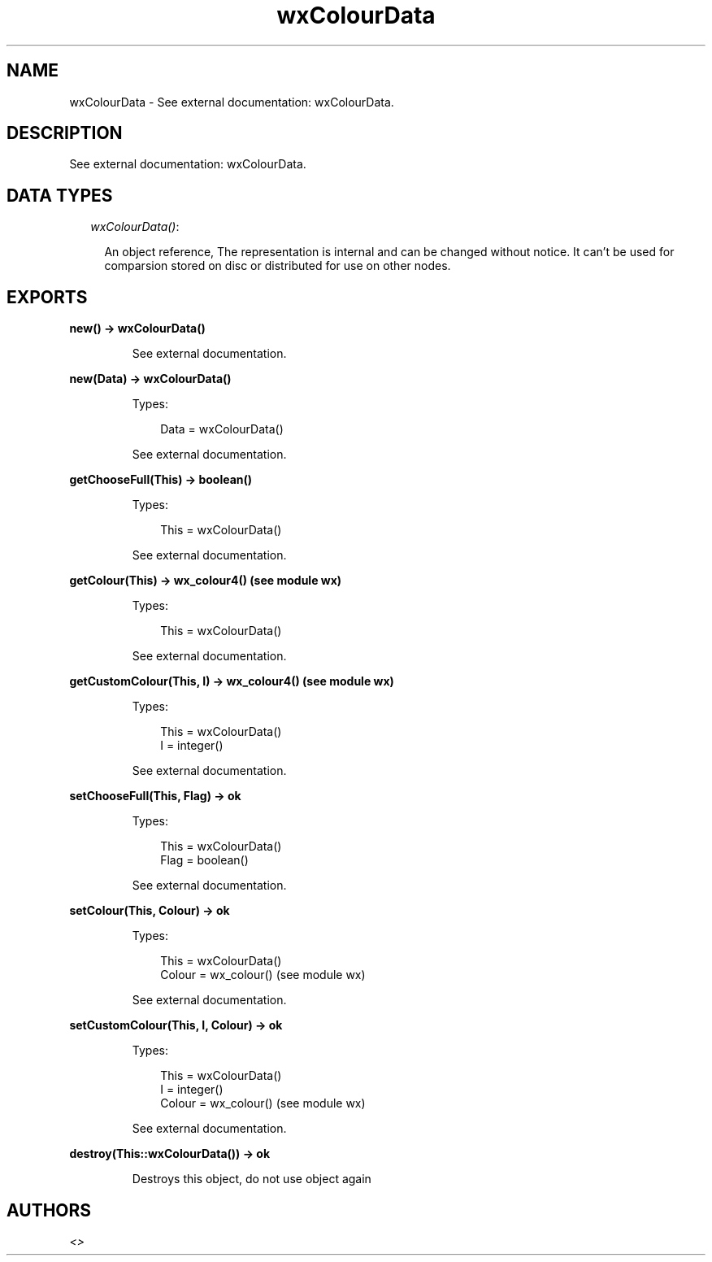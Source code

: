 .TH wxColourData 3 "wx 1.6.1" "" "Erlang Module Definition"
.SH NAME
wxColourData \- See external documentation: wxColourData.
.SH DESCRIPTION
.LP
See external documentation: wxColourData\&.
.SH "DATA TYPES"

.RS 2
.TP 2
.B
\fIwxColourData()\fR\&:

.RS 2
.LP
An object reference, The representation is internal and can be changed without notice\&. It can\&'t be used for comparsion stored on disc or distributed for use on other nodes\&.
.RE
.RE
.SH EXPORTS
.LP
.B
new() -> wxColourData()
.br
.RS
.LP
See external documentation\&.
.RE
.LP
.B
new(Data) -> wxColourData()
.br
.RS
.LP
Types:

.RS 3
Data = wxColourData()
.br
.RE
.RE
.RS
.LP
See external documentation\&.
.RE
.LP
.B
getChooseFull(This) -> boolean()
.br
.RS
.LP
Types:

.RS 3
This = wxColourData()
.br
.RE
.RE
.RS
.LP
See external documentation\&.
.RE
.LP
.B
getColour(This) -> wx_colour4() (see module wx)
.br
.RS
.LP
Types:

.RS 3
This = wxColourData()
.br
.RE
.RE
.RS
.LP
See external documentation\&.
.RE
.LP
.B
getCustomColour(This, I) -> wx_colour4() (see module wx)
.br
.RS
.LP
Types:

.RS 3
This = wxColourData()
.br
I = integer()
.br
.RE
.RE
.RS
.LP
See external documentation\&.
.RE
.LP
.B
setChooseFull(This, Flag) -> ok
.br
.RS
.LP
Types:

.RS 3
This = wxColourData()
.br
Flag = boolean()
.br
.RE
.RE
.RS
.LP
See external documentation\&.
.RE
.LP
.B
setColour(This, Colour) -> ok
.br
.RS
.LP
Types:

.RS 3
This = wxColourData()
.br
Colour = wx_colour() (see module wx)
.br
.RE
.RE
.RS
.LP
See external documentation\&.
.RE
.LP
.B
setCustomColour(This, I, Colour) -> ok
.br
.RS
.LP
Types:

.RS 3
This = wxColourData()
.br
I = integer()
.br
Colour = wx_colour() (see module wx)
.br
.RE
.RE
.RS
.LP
See external documentation\&.
.RE
.LP
.B
destroy(This::wxColourData()) -> ok
.br
.RS
.LP
Destroys this object, do not use object again
.RE
.SH AUTHORS
.LP

.I
<>